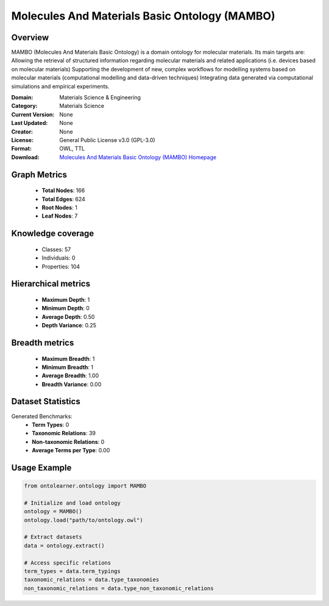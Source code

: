 Molecules And Materials Basic Ontology (MAMBO)
========================================================================================================================

Overview
--------
MAMBO (Molecules And Materials Basic Ontology) is a domain ontology for molecular materials.
Its main targets are: Allowing the retrieval of structured information regarding molecular materials
and related applications (i.e. devices based on molecular materials) Supporting the development of new,
complex workflows for modelling systems based on molecular materials (computational modelling
and data-driven techniques) Integrating data generated via computational simulations and empirical experiments.

:Domain: Materials Science & Engineering
:Category: Materials Science
:Current Version: None
:Last Updated: None
:Creator: None
:License: General Public License v3.0 (GPL-3.0)
:Format: OWL, TTL
:Download: `Molecules And Materials Basic Ontology (MAMBO) Homepage <https://github.com/daimoners/MAMBO>`_

Graph Metrics
-------------
    - **Total Nodes**: 166
    - **Total Edges**: 624
    - **Root Nodes**: 1
    - **Leaf Nodes**: 7

Knowledge coverage
------------------
    - Classes: 57
    - Individuals: 0
    - Properties: 104

Hierarchical metrics
--------------------
    - **Maximum Depth**: 1
    - **Minimum Depth**: 0
    - **Average Depth**: 0.50
    - **Depth Variance**: 0.25

Breadth metrics
------------------
    - **Maximum Breadth**: 1
    - **Minimum Breadth**: 1
    - **Average Breadth**: 1.00
    - **Breadth Variance**: 0.00

Dataset Statistics
------------------
Generated Benchmarks:
    - **Term Types**: 0
    - **Taxonomic Relations**: 39
    - **Non-taxonomic Relations**: 0
    - **Average Terms per Type**: 0.00

Usage Example
-------------
.. code-block:: python

    from ontolearner.ontology import MAMBO

    # Initialize and load ontology
    ontology = MAMBO()
    ontology.load("path/to/ontology.owl")

    # Extract datasets
    data = ontology.extract()

    # Access specific relations
    term_types = data.term_typings
    taxonomic_relations = data.type_taxonomies
    non_taxonomic_relations = data.type_non_taxonomic_relations
